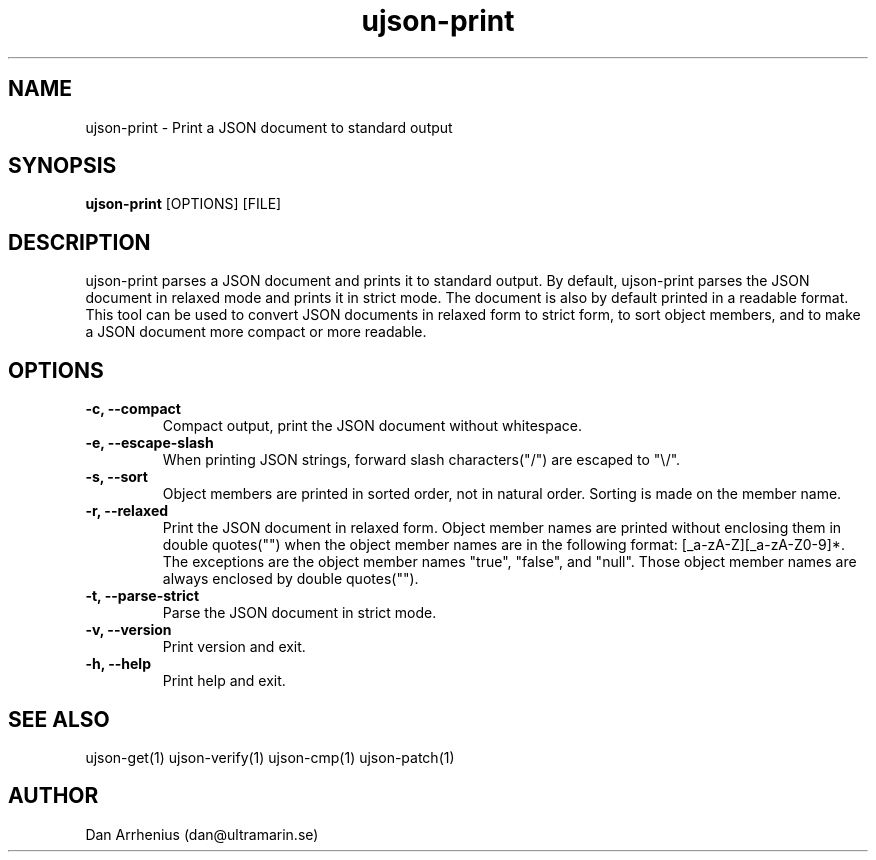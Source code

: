 .\" Manpage for ujson-verify
.\" Contact dan@ultramarin.se to correct errors or types.
.TH ujson-print 1 "" "" "User Commands"


.SH NAME
ujson-print \- Print a JSON document to standard output


.SH SYNOPSIS
.B ujson-print
[OPTIONS] [FILE]


.SH DESCRIPTION
ujson-print parses a JSON document and prints it to standard output. By default, ujson-print parses the JSON document in relaxed mode and prints it in strict mode. The document is also by default printed in a readable format. This tool can be used to convert JSON documents in relaxed form to strict form, to sort object members, and to make a JSON document more compact or more readable.


.SH OPTIONS
.TP
.B -c, --compact
Compact output, print the JSON document without whitespace.
.TP
.B -e, --escape-slash
When printing JSON strings, forward slash characters("/") are escaped to "\\/".
.TP
.B -s, --sort
Object members are printed in sorted order, not in natural order. Sorting is made on the member name.
.TP
.B -r, --relaxed
Print the JSON document in relaxed form. Object member names are printed without enclosing them in double quotes("") when the object member names are in the following format: [_a-zA-Z][_a-zA-Z0-9]*. The exceptions are the object member names "true", "false", and "null". Those object member names are always enclosed by double quotes("").
.TP
.B -t, --parse-strict
Parse the JSON document in strict mode.
.TP
.B -v, --version
Print version and exit.
.TP
.B -h, --help
Print help and exit.


.SH SEE ALSO
ujson-get(1) ujson-verify(1) ujson-cmp(1) ujson-patch(1)


.SH AUTHOR
Dan Arrhenius (dan@ultramarin.se)
